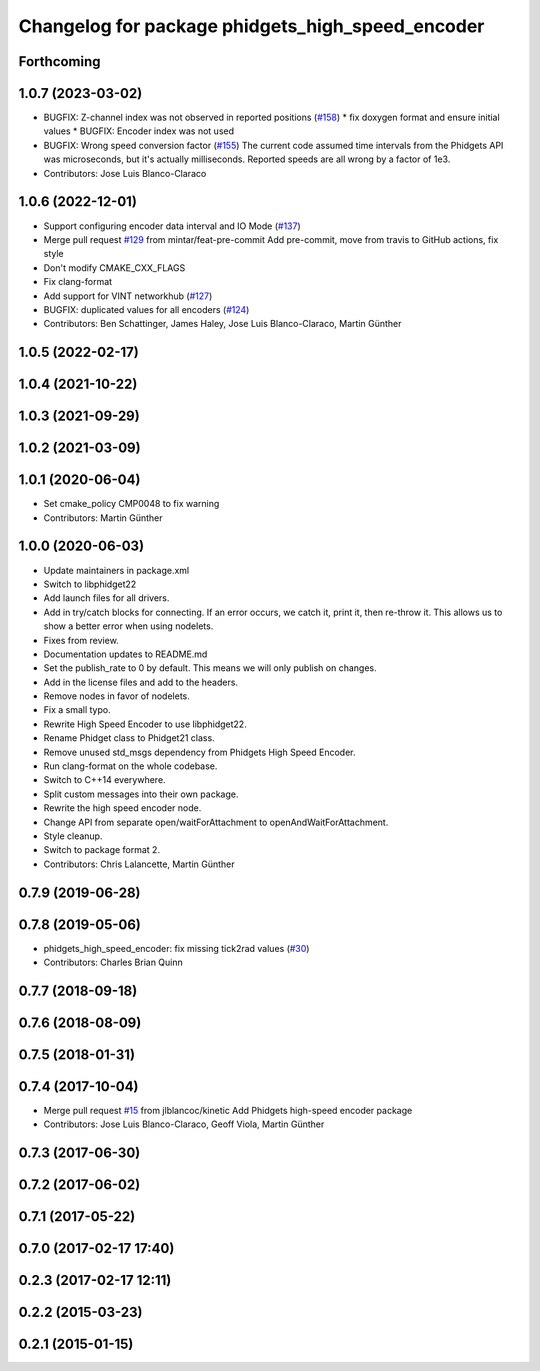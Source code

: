 ^^^^^^^^^^^^^^^^^^^^^^^^^^^^^^^^^^^^^^^^^^^^^^^^^
Changelog for package phidgets_high_speed_encoder
^^^^^^^^^^^^^^^^^^^^^^^^^^^^^^^^^^^^^^^^^^^^^^^^^

Forthcoming
-----------

1.0.7 (2023-03-02)
------------------
* BUGFIX: Z-channel index was not observed in reported positions (`#158 <https://github.com/ros-drivers/phidgets_drivers/issues/158>`_)
  * fix doxygen format and ensure initial values
  * BUGFIX: Encoder index was not used
* BUGFIX: Wrong speed conversion factor (`#155 <https://github.com/ros-drivers/phidgets_drivers/issues/155>`_)
  The current code assumed time intervals from the Phidgets API was microseconds, but it's actually milliseconds. Reported speeds are all wrong by a factor of 1e3.
* Contributors: Jose Luis Blanco-Claraco

1.0.6 (2022-12-01)
------------------
* Support configuring encoder data interval and IO Mode (`#137 <https://github.com/ros-drivers/phidgets_drivers/issues/137>`_)
* Merge pull request `#129 <https://github.com/ros-drivers/phidgets_drivers/issues/129>`_ from mintar/feat-pre-commit
  Add pre-commit, move from travis to GitHub actions, fix style
* Don't modify CMAKE_CXX_FLAGS
* Fix clang-format
* Add support for VINT networkhub (`#127 <https://github.com/ros-drivers/phidgets_drivers/issues/127>`_)
* BUGFIX: duplicated values for all encoders (`#124 <https://github.com/ros-drivers/phidgets_drivers/issues/124>`_)
* Contributors: Ben Schattinger, James Haley, Jose Luis Blanco-Claraco, Martin Günther

1.0.5 (2022-02-17)
------------------

1.0.4 (2021-10-22)
------------------

1.0.3 (2021-09-29)
------------------

1.0.2 (2021-03-09)
------------------

1.0.1 (2020-06-04)
------------------
* Set cmake_policy CMP0048 to fix warning
* Contributors: Martin Günther

1.0.0 (2020-06-03)
------------------
* Update maintainers in package.xml
* Switch to libphidget22
* Add launch files for all drivers.
* Add in try/catch blocks for connecting.
  If an error occurs, we catch it, print it, then re-throw it.
  This allows us to show a better error when using nodelets.
* Fixes from review.
* Documentation updates to README.md
* Set the publish_rate to 0 by default.
  This means we will only publish on changes.
* Add in the license files and add to the headers.
* Remove nodes in favor of nodelets.
* Fix a small typo.
* Rewrite High Speed Encoder to use libphidget22.
* Rename Phidget class to Phidget21 class.
* Remove unused std_msgs dependency from Phidgets High Speed Encoder.
* Run clang-format on the whole codebase.
* Switch to C++14 everywhere.
* Split custom messages into their own package.
* Rewrite the high speed encoder node.
* Change API from separate open/waitForAttachment to openAndWaitForAttachment.
* Style cleanup.
* Switch to package format 2.
* Contributors: Chris Lalancette, Martin Günther

0.7.9 (2019-06-28)
------------------

0.7.8 (2019-05-06)
------------------
* phidgets_high_speed_encoder: fix missing tick2rad values (`#30 <https://github.com/ros-drivers/phidgets_drivers/issues/30>`_)
* Contributors: Charles Brian Quinn

0.7.7 (2018-09-18)
------------------

0.7.6 (2018-08-09)
------------------

0.7.5 (2018-01-31)
------------------

0.7.4 (2017-10-04)
------------------
* Merge pull request `#15 <https://github.com/ros-drivers/phidgets_drivers/issues/15>`_ from jlblancoc/kinetic
  Add Phidgets high-speed encoder package
* Contributors: Jose Luis Blanco-Claraco, Geoff Viola, Martin Günther

0.7.3 (2017-06-30)
------------------

0.7.2 (2017-06-02)
------------------

0.7.1 (2017-05-22)
------------------

0.7.0 (2017-02-17 17:40)
------------------------

0.2.3 (2017-02-17 12:11)
------------------------

0.2.2 (2015-03-23)
------------------

0.2.1 (2015-01-15)
------------------
